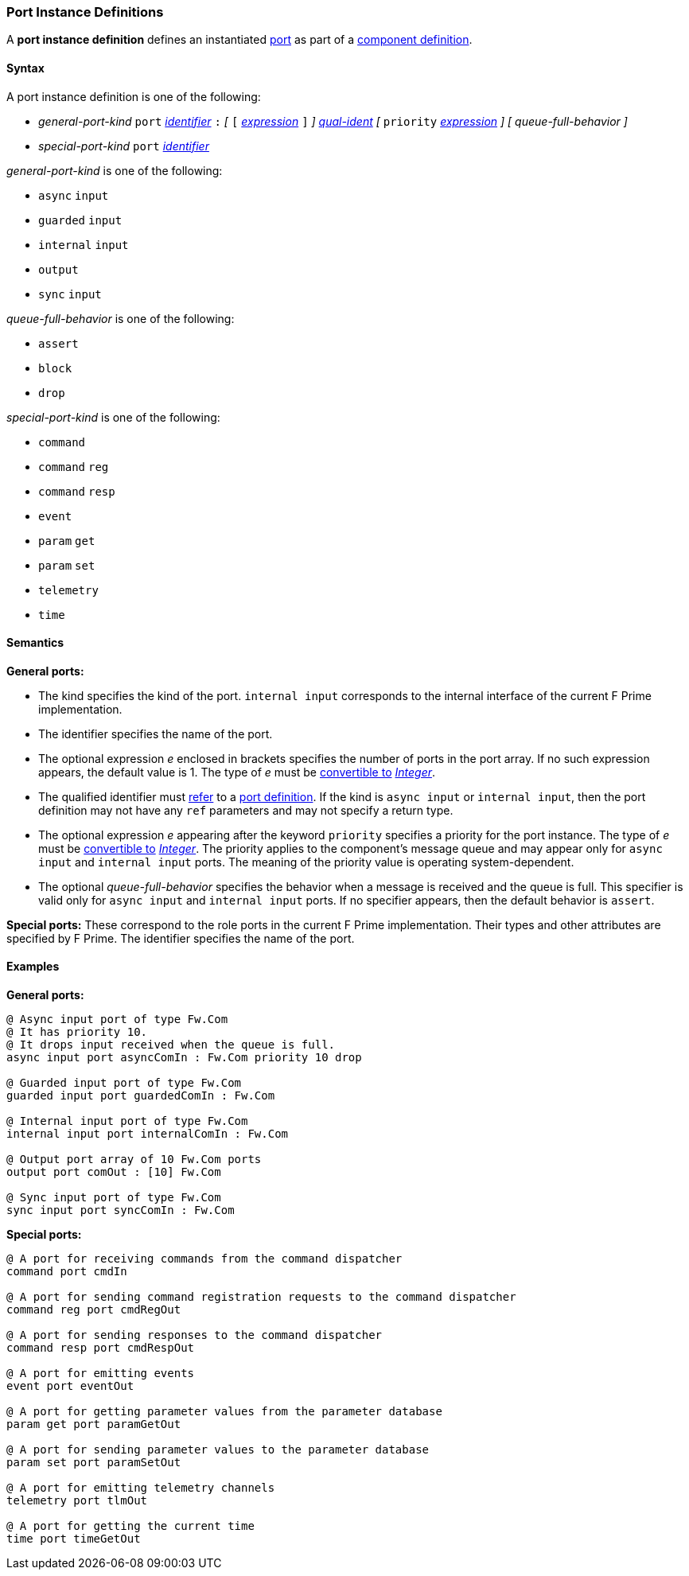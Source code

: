 === Port Instance Definitions

A *port instance definition* defines an instantiated 
<<Definitions_Port-Definitions,port>> as part
of a
<<Definitions_Component-Definitions,component definition>>.

==== Syntax

A port instance definition is one of the following:

* _general-port-kind_ `port` <<Lexical-Elements_Identifiers,_identifier_>> `:` 
_[_
`[` <<Expressions,_expression_>> `]`
_]_
<<Scoping-of-Names_Qualified-Identifiers,_qual-ident_>>
_[_
`priority` <<Expressions,_expression_>>
_]_
_[_
_queue-full-behavior_
_]_

* _special-port-kind_ `port` <<Lexical-Elements_Identifiers,_identifier_>>

_general-port-kind_ is one of the following:

* `async` `input`

* `guarded` `input`

* `internal` `input`

* `output`

* `sync` `input`

_queue-full-behavior_ is one of the following:

* `assert`

* `block`

* `drop`

_special-port-kind_ is one of the following:

* `command`

* `command` `reg`

* `command` `resp`

* `event`

* `param` `get`

* `param` `set`

* `telemetry`

* `time`

==== Semantics

*General ports:*

* The kind specifies the kind of the port.
`internal input` corresponds to the internal interface of the
current F Prime implementation.

* The identifier specifies the name of the port.

* The optional expression _e_ enclosed in brackets specifies the
number of ports in the port array.
If no such expression appears, the default value is 1.
The type of _e_ must be <<Type-Checking_Type-Conversion,convertible to>>
<<Types_Internal-Types_Integer,_Integer_>>.

* The qualified identifier must 
<<Scoping-of-Names_Resolution-of-Qualified-Identifiers,refer>> to a
<<Definitions_Port-Definitions,port definition>>.
If the kind is `async input` or `internal input`, then
the port definition may not have any `ref` parameters and may not specify a 
return type.

* The optional expression _e_ appearing after the keyword
`priority` specifies a priority for the port instance.
The type of _e_ must be <<Type-Checking_Type-Conversion,convertible to>>
<<Types_Internal-Types_Integer,_Integer_>>.
The priority applies to the component's message queue and may appear only for 
`async input` and `internal input` ports.
The meaning of the priority value is operating system-dependent.

* The optional _queue-full-behavior_ specifies the behavior when a
message is received and the queue is full.
This specifier is valid only for `async input` and `internal input` ports.
If no specifier appears, then the default behavior is `assert`.

*Special ports:*
These correspond to the role ports in the current F Prime implementation.
Their types and other attributes are specified by F Prime.
The identifier specifies the name of the port.

==== Examples

*General ports:*

[source,fpp]
----
@ Async input port of type Fw.Com
@ It has priority 10.
@ It drops input received when the queue is full.
async input port asyncComIn : Fw.Com priority 10 drop

@ Guarded input port of type Fw.Com
guarded input port guardedComIn : Fw.Com

@ Internal input port of type Fw.Com
internal input port internalComIn : Fw.Com

@ Output port array of 10 Fw.Com ports
output port comOut : [10] Fw.Com

@ Sync input port of type Fw.Com
sync input port syncComIn : Fw.Com
----

*Special ports:*

[source,fpp]
----
@ A port for receiving commands from the command dispatcher
command port cmdIn

@ A port for sending command registration requests to the command dispatcher
command reg port cmdRegOut

@ A port for sending responses to the command dispatcher
command resp port cmdRespOut

@ A port for emitting events
event port eventOut

@ A port for getting parameter values from the parameter database
param get port paramGetOut

@ A port for sending parameter values to the parameter database
param set port paramSetOut

@ A port for emitting telemetry channels
telemetry port tlmOut

@ A port for getting the current time
time port timeGetOut
----

